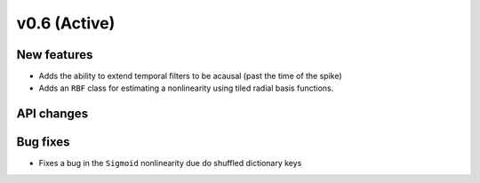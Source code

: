 =============
v0.6 (Active)
=============

New features
------------
- Adds the ability to extend temporal filters to be acausal (past the time of the spike)
- Adds an ``RBF`` class for estimating a nonlinearity using tiled radial basis functions.

API changes
-----------

Bug fixes
----------
- Fixes a bug in the ``Sigmoid`` nonlinearity due do shuffled dictionary keys
